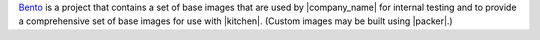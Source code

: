 .. The contents of this file are included in multiple topics.
.. This file should not be changed in a way that hinders its ability to appear in multiple documentation sets.


`Bento <https://github.com/chef/bento>`_ is a project that contains a set of base images that are used by |company_name| for internal testing and to provide a comprehensive set of base images for use with |kitchen|. (Custom images may be built using |packer|.)
